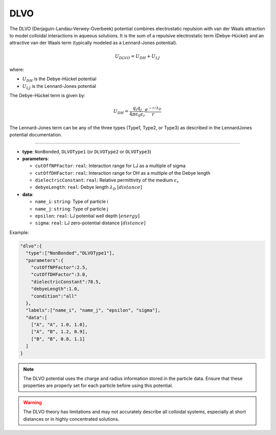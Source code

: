DLVO
----

The DLVO (Derjaguin-Landau-Verwey-Overbeek) potential combines electrostatic repulsion with van der Waals attraction to model colloidal interactions in aqueous solutions. It is the sum of a repulsive electrostatic term (Debye-Hückel) and an attractive van der Waals term (typically modeled as a Lennard-Jones potential).

.. math::

    U_{DLVO} = U_{DH} + U_{LJ}

where:

* :math:`U_{DH}` is the Debye-Hückel potential
* :math:`U_{LJ}` is the Lennard-Jones potential

The Debye-Hückel term is given by:

.. math::

    U_{DH} = \frac{q_i q_j}{4\pi\epsilon_0\epsilon_r} \frac{e^{-r/\lambda_D}}{r}

The Lennard-Jones term can be any of the three types (Type1, Type2, or Type3) as described in the LennardJones potential documentation.

----

* **type**: ``NonBonded``, ``DLVOType1`` (or ``DLVOType2`` or ``DLVOType3``)
* **parameters**:

  * ``cutOffNPFactor``: ``real``: Interaction range for LJ as a multiple of sigma
  * ``cutOffDHFactor``: ``real``: Interaction range for DH as a multiple of the Debye length
  * ``dielectricConstant``: ``real``: Relative permittivity of the medium :math:`\epsilon_r`
  * ``debyeLength``: ``real``: Debye length :math:`\lambda_D` :math:`[distance]`

* **data**:

  * ``name_i``: ``string``: Type of particle i
  * ``name_j``: ``string``: Type of particle j
  * ``epsilon``: ``real``: LJ potential well depth :math:`[energy]`
  * ``sigma``: ``real``: LJ zero-potential distance :math:`[distance]`

Example:

.. code-block::

   "dlvo":{
     "type":["NonBonded","DLVOType1"],
     "parameters":{
       "cutOffNPFactor":2.5,
       "cutOffDHFactor":3.0,
       "dielectricConstant":78.5,
       "debyeLength":1.0,
       "condition":"all"
     },
     "labels":["name_i", "name_j", "epsilon", "sigma"],
     "data":[
       ["A", "A", 1.0, 1.0],
       ["A", "B", 1.2, 0.9],
       ["B", "B", 0.8, 1.1]
     ]
   }

.. note::
   The DLVO potential uses the charge and radius information stored in the particle data. Ensure that these properties are properly set for each particle before using this potential.

.. warning::
   The DLVO theory has limitations and may not accurately describe all colloidal systems, especially at short distances or in highly concentrated solutions.
